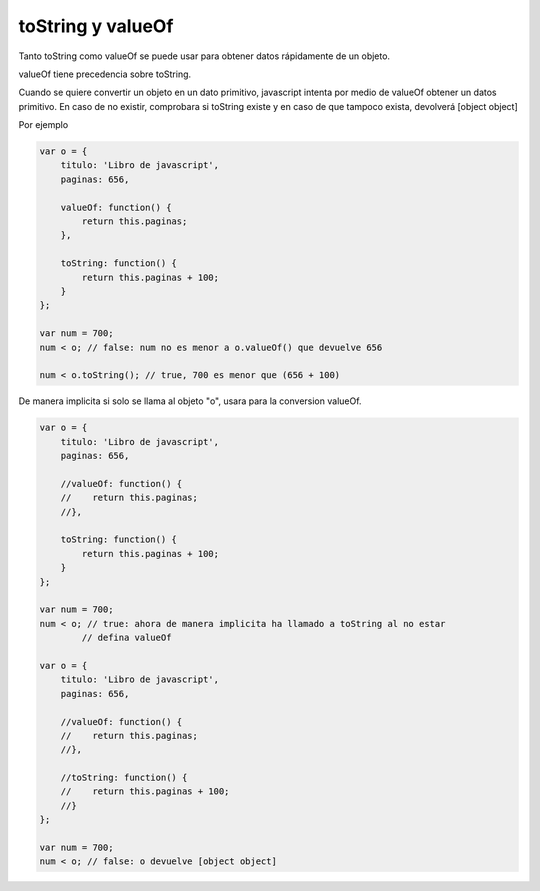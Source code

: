 .. _reference-programacion-javascript-tostring_and_valueof_js:

##################
toString y valueOf
##################

Tanto toString como valueOf se puede usar para obtener datos rápidamente de un
objeto.

valueOf tiene precedencia sobre toString.

Cuando se quiere convertir un objeto en un dato primitivo, javascript intenta
por medio de valueOf obtener un datos primitivo.
En caso de no existir, comprobara si toString existe y en caso de que tampoco
exista, devolverá [object object]

Por ejemplo

.. code-block:: javascript

    var o = {
        titulo: 'Libro de javascript',
        paginas: 656,

        valueOf: function() {
            return this.paginas;
        },

        toString: function() {
            return this.paginas + 100;
        }
    };

    var num = 700;
    num < o; // false: num no es menor a o.valueOf() que devuelve 656

    num < o.toString(); // true, 700 es menor que (656 + 100)

De manera implicita si solo se llama al objeto "o", usara para la conversion
valueOf.

.. code-block:: javascript

    var o = {
        titulo: 'Libro de javascript',
        paginas: 656,

        //valueOf: function() {
        //    return this.paginas;
        //},

        toString: function() {
            return this.paginas + 100;
        }
    };

    var num = 700;
    num < o; // true: ahora de manera implicita ha llamado a toString al no estar
            // defina valueOf

    var o = {
        titulo: 'Libro de javascript',
        paginas: 656,

        //valueOf: function() {
        //    return this.paginas;
        //},

        //toString: function() {
        //    return this.paginas + 100;
        //}
    };

    var num = 700;
    num < o; // false: o devuelve [object object]
